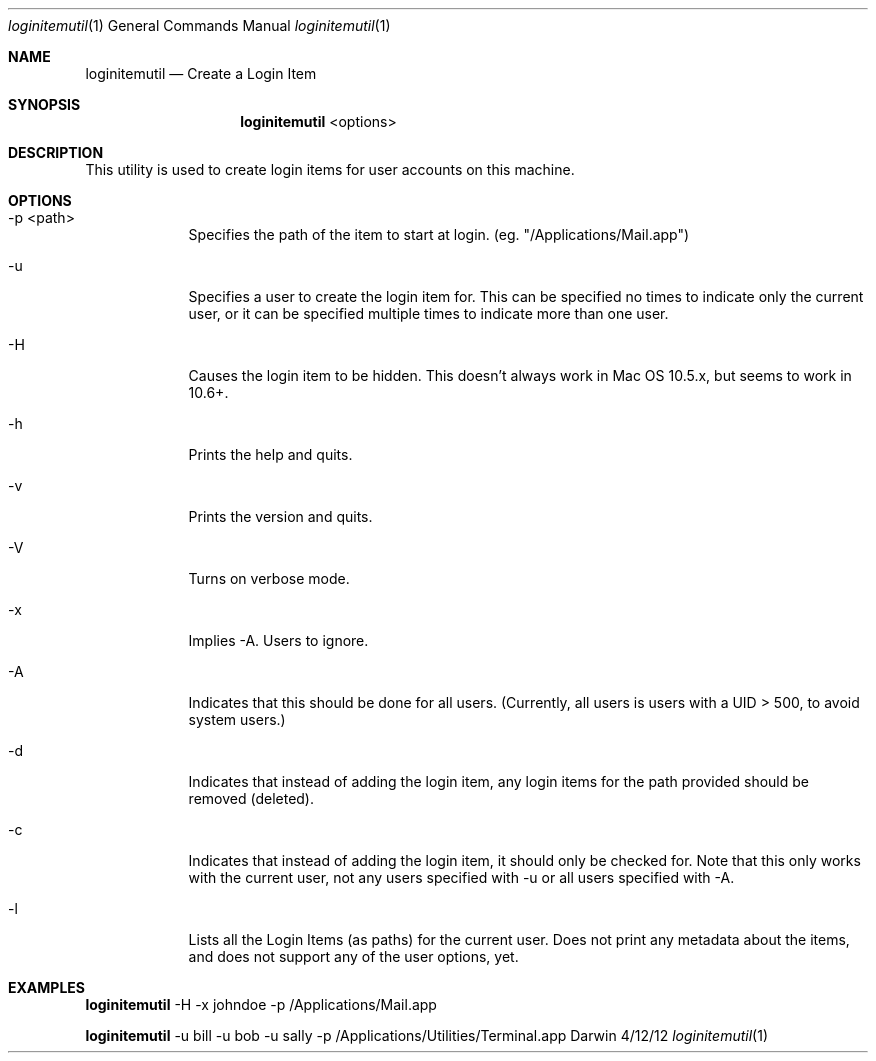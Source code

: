 .\"Modified from man(1) of FreeBSD, the NetBSD mdoc.template, and mdoc.samples.
.\"See Also:
.\"man mdoc.samples for a complete listing of options
.\"man mdoc for the short list of editing options
.\"/usr/share/misc/mdoc.template
.Dd 4/12/12               \" DATE 
.Dt loginitemutil 1      \" Program name and manual section number 
.Os Darwin
.Sh NAME                 \" Section Header - required - don't modify 
.Nm loginitemutil
.\" The following lines are read in generating the apropos(man -k) database. Use only key
.\" words here as the database is built based on the words here and in the .ND line. 
.\" Use .Nm macro to designate other names for the documented program.
.Nd Create a Login Item
.Sh SYNOPSIS          \" Section Header - required - don't modify
.Pp
.Nm
<options>
.Pp
.Pp
.Sh DESCRIPTION       \" Section Header - required - don't modify
This utility is used to create login items for user accounts on this machine.
.Pp
.Pp
.Sh OPTIONS
.Pp
.Pp
.Bl -tag -width -indent  \" Begins a tagged list 
.It -p <path>
Specifies the path of the item to start at login.  (eg. "/Applications/Mail.app")
.It -u
Specifies a user to create the login item for.  This can be specified no times to indicate only the current user, or it can be specified multiple times to indicate more than one user.
.It -H
Causes the login item to be hidden.  This doesn't always work in Mac OS 10.5.x, but seems to work in 10.6+.
.It -h
Prints the help and quits.
.It -v
Prints the version and quits.
.It -V
Turns on verbose mode.
.It -x
Implies -A.  Users to ignore.
.It -A
Indicates that this should be done for all users.  (Currently, all users is users with a UID > 500, to avoid system users.)
.It -d
Indicates that instead of adding the login item, any login items for the path provided should be removed (deleted).
.It -c
Indicates that instead of adding the login item, it should only be checked for.  Note that this only works with the current user, not any users specified with -u or all users specified with -A.
.It -l
Lists all the Login Items (as paths) for the current user.  Does not print any metadata about the items, and does not support any of the user options, yet.
.El                      \" Ends the list
.Pp
.Pp
.Sh	EXAMPLES
.Pp
.Nm
-H -x johndoe -p /Applications/Mail.app
.Pp
.Nm
-u bill -u bob -u sally -p /Applications/Utilities/Terminal.app